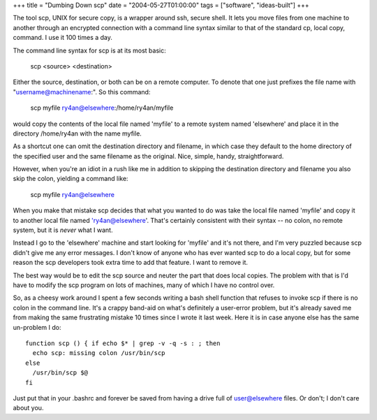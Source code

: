 +++
title = "Dumbing Down scp"
date = "2004-05-27T01:00:00"
tags = ["software", "ideas-built"]
+++



The tool scp, UNIX for secure copy, is a wrapper around ssh, secure shell.  It lets you move files from one machine to another through an encrypted connection with a command line syntax similar to that of the standard cp, local copy, command.  I use it 100 times a day.

The command line syntax for scp is at its most basic:

  scp <source> <destination>

Either the source, destination, or both can be on a remote computer.  To denote that one just prefixes the file name with "username@machinename:".  So this command:

  scp myfile ry4an@elsewhere:/home/ry4an/myfile

would copy the contents of the local file named 'myfile' to a remote system named 'elsewhere' and place it in the directory /home/ry4an with the name myfile.

As a shortcut one can omit the destination directory and filename, in which case they default to the home directory of the specified user and the same filename as the original.  Nice, simple, handy, straightforward.

However, when you're an idiot in a rush like me in addition to skipping the destination directory and filename you also skip the colon, yielding a command like:

  scp myfile ry4an@elsewhere

When you make that mistake scp decides that what you wanted to do was take the local file named 'myfile' and copy it to another local file named 'ry4an@elsewhere'.  That's certainly consistent with their syntax -- no colon, no remote system, but it is *never* what I want.

Instead I go to the 'elsewhere' machine and start looking for 'myfile' and it's not there, and I'm very puzzled because scp didn't give me any error messages.  I don't know of anyone who has ever wanted scp to do a local copy, but for some reason the scp developers took extra time to add that feature.  I want to remove it.

The best way would be to edit the scp source and neuter the part that does local copies.  The problem with that is I'd have to modify the scp program on lots of machines, many of which I have no control over.

So, as a cheesy work around I spent a few seconds writing a bash shell function that refuses to invoke scp if there is no colon in the command line.  It's a crappy band-aid on what's definitely a user-error problem, but it's already saved me from making the same frustrating mistake 10 times since I wrote it last week.  Here it is in case anyone else has the same un-problem I do::

  function scp () { if echo $* | grep -v -q -s : ; then
    echo scp: missing colon /usr/bin/scp
  else
    /usr/bin/scp $@
  fi

Just put that in your .bashrc and forever be saved from having a drive full of user@elsewhere files.  Or don't; I don't care about you.









.. date: 1085634000
.. tags: ideas-built,software
